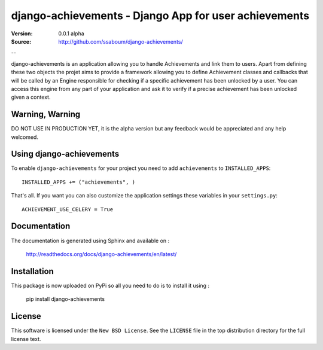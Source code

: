 =======================================================
 django-achievements - Django App for user achievements
=======================================================

:Version: 0.0.1 alpha
:Source: http://github.com/ssaboum/django-achievements/

--

django-achievements is an application allowing you to handle 
Achievements and link them to users. 
Apart from defining these two objects the projet aims to provide
a framework allowing you to define Achievement classes and callbacks
that will be called by an Engine responsible for checking if a specific 
achievement has been unlocked by a user.
You can access this engine from any part of your application and ask
it to verify if a precise achievement has been unlocked given a context.

Warning, Warning
================

DO NOT USE IN PRODUCTION YET, it is the alpha version
but any feedback would be appreciated and any help welcomed.

Using django-achievements
=========================

To enable ``django-achievements`` for your project you need to add ``achievements`` to
``INSTALLED_APPS``::

    INSTALLED_APPS += ("achievements", )

That's all.
If you want you can also customize the application settings these variables in your  ``settings.py``::

    ACHIEVEMENT_USE_CELERY = True

Documentation
=============

The documentation is generated using Sphinx and available on :
    
    http://readthedocs.org/docs/django-achievements/en/latest/


Installation
=============

This package is now uploaded on PyPi so all you need to do is to install it using :

    pip install django-achievements


License
=======

This software is licensed under the ``New BSD License``. See the ``LICENSE``
file in the top distribution directory for the full license text.

.. # vim: syntax=rst expandtab tabstop=4 shiftwidth=4 shiftround

